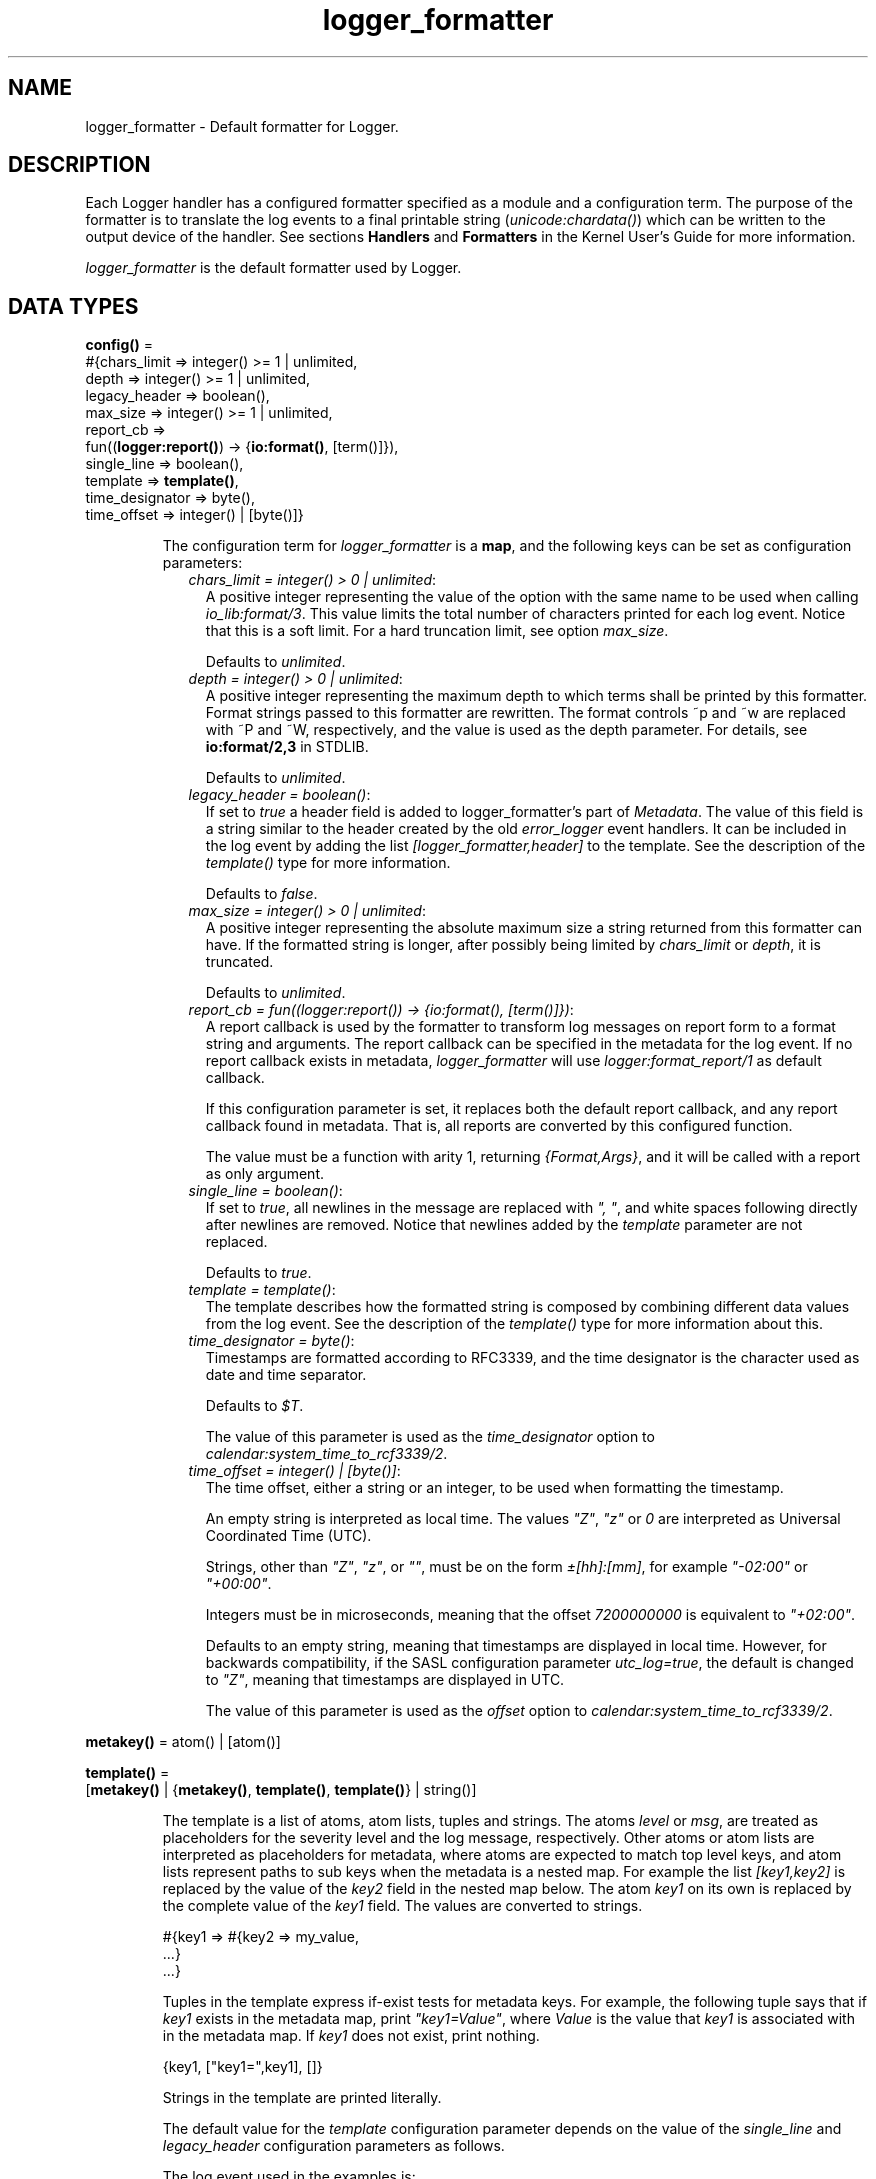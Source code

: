 .TH logger_formatter 3 "kernel 6.0" "Ericsson AB" "Erlang Module Definition"
.SH NAME
logger_formatter \- Default formatter for Logger.
.SH DESCRIPTION
.LP
Each Logger handler has a configured formatter specified as a module and a configuration term\&. The purpose of the formatter is to translate the log events to a final printable string (\fB\fIunicode:chardata()\fR\&\fR\&) which can be written to the output device of the handler\&. See sections \fBHandlers\fR\& and \fBFormatters\fR\& in the Kernel User\&'s Guide for more information\&.
.LP
\fIlogger_formatter\fR\& is the default formatter used by Logger\&.
.SH DATA TYPES
.nf

\fBconfig()\fR\& = 
.br
    #{chars_limit => integer() >= 1 | unlimited,
.br
      depth => integer() >= 1 | unlimited,
.br
      legacy_header => boolean(),
.br
      max_size => integer() >= 1 | unlimited,
.br
      report_cb =>
.br
          fun((\fBlogger:report()\fR\&) -> {\fBio:format()\fR\&, [term()]}),
.br
      single_line => boolean(),
.br
      template => \fBtemplate()\fR\&,
.br
      time_designator => byte(),
.br
      time_offset => integer() | [byte()]}
.br
.fi
.RS
.LP
The configuration term for \fIlogger_formatter\fR\& is a \fBmap\fR\&, and the following keys can be set as configuration parameters:
.RS 2
.TP 2
.B
\fIchars_limit = integer() > 0 | unlimited\fR\&:
A positive integer representing the value of the option with the same name to be used when calling \fB\fIio_lib:format/3\fR\&\fR\&\&. This value limits the total number of characters printed for each log event\&. Notice that this is a soft limit\&. For a hard truncation limit, see option \fImax_size\fR\&\&.
.RS 2
.LP
Defaults to \fIunlimited\fR\&\&.
.RE
.TP 2
.B
\fIdepth = integer() > 0 | unlimited\fR\&:
A positive integer representing the maximum depth to which terms shall be printed by this formatter\&. Format strings passed to this formatter are rewritten\&. The format controls ~p and ~w are replaced with ~P and ~W, respectively, and the value is used as the depth parameter\&. For details, see \fBio:format/2,3\fR\& in STDLIB\&.
.RS 2
.LP
Defaults to \fIunlimited\fR\&\&.
.RE
.TP 2
.B
\fIlegacy_header = boolean()\fR\&:
If set to \fItrue\fR\& a header field is added to logger_formatter\&'s part of \fIMetadata\fR\&\&. The value of this field is a string similar to the header created by the old \fB\fIerror_logger\fR\&\fR\& event handlers\&. It can be included in the log event by adding the list \fI[logger_formatter,header]\fR\& to the template\&. See the description of the \fB\fItemplate()\fR\&\fR\& type for more information\&.
.RS 2
.LP
Defaults to \fIfalse\fR\&\&.
.RE
.TP 2
.B
\fImax_size = integer() > 0 | unlimited\fR\&:
A positive integer representing the absolute maximum size a string returned from this formatter can have\&. If the formatted string is longer, after possibly being limited by \fIchars_limit\fR\& or \fIdepth\fR\&, it is truncated\&.
.RS 2
.LP
Defaults to \fIunlimited\fR\&\&.
.RE
.TP 2
.B
\fIreport_cb = fun((\fR\&\fB\fIlogger:report()\fR\&\fR\&\fI) -> {\fR\&\fB\fIio:format()\fR\&\fR\&\fI, [term()]})\fR\&:
A report callback is used by the formatter to transform log messages on report form to a format string and arguments\&. The report callback can be specified in the metadata for the log event\&. If no report callback exists in metadata, \fIlogger_formatter\fR\& will use \fB\fIlogger:format_report/1\fR\&\fR\& as default callback\&.
.RS 2
.LP
If this configuration parameter is set, it replaces both the default report callback, and any report callback found in metadata\&. That is, all reports are converted by this configured function\&.
.RE
.RS 2
.LP
The value must be a function with arity 1, returning \fI{Format,Args}\fR\&, and it will be called with a report as only argument\&.
.RE
.TP 2
.B
\fIsingle_line = boolean()\fR\&:
If set to \fItrue\fR\&, all newlines in the message are replaced with \fI", "\fR\&, and white spaces following directly after newlines are removed\&. Notice that newlines added by the \fItemplate\fR\& parameter are not replaced\&.
.RS 2
.LP
Defaults to \fItrue\fR\&\&.
.RE
.TP 2
.B
\fItemplate = \fR\&\fB\fItemplate()\fR\&\fR\&:
The template describes how the formatted string is composed by combining different data values from the log event\&. See the description of the \fB\fItemplate()\fR\&\fR\& type for more information about this\&.
.TP 2
.B
\fItime_designator = byte()\fR\&:
Timestamps are formatted according to RFC3339, and the time designator is the character used as date and time separator\&.
.RS 2
.LP
Defaults to \fI$T\fR\&\&.
.RE
.RS 2
.LP
The value of this parameter is used as the \fItime_designator\fR\& option to \fB\fIcalendar:system_time_to_rcf3339/2\fR\&\fR\&\&.
.RE
.TP 2
.B
\fItime_offset = integer() | [byte()]\fR\&:
The time offset, either a string or an integer, to be used when formatting the timestamp\&.
.RS 2
.LP
An empty string is interpreted as local time\&. The values \fI"Z"\fR\&, \fI"z"\fR\& or \fI0\fR\& are interpreted as Universal Coordinated Time (UTC)\&.
.RE
.RS 2
.LP
Strings, other than \fI"Z"\fR\&, \fI"z"\fR\&, or \fI""\fR\&, must be on the form \fI±[hh]:[mm]\fR\&, for example \fI"-02:00"\fR\& or \fI"+00:00"\fR\&\&.
.RE
.RS 2
.LP
Integers must be in microseconds, meaning that the offset \fI7200000000\fR\& is equivalent to \fI"+02:00"\fR\&\&.
.RE
.RS 2
.LP
Defaults to an empty string, meaning that timestamps are displayed in local time\&. However, for backwards compatibility, if the SASL configuration parameter \fB\fIutc_log\fR\&\fR\&\fI=true\fR\&, the default is changed to \fI"Z"\fR\&, meaning that timestamps are displayed in UTC\&.
.RE
.RS 2
.LP
The value of this parameter is used as the \fIoffset\fR\& option to \fB\fIcalendar:system_time_to_rcf3339/2\fR\&\fR\&\&.
.RE
.RE
.RE
.nf

\fBmetakey()\fR\& = atom() | [atom()]
.br
.fi
.RS
.LP

.RE
.nf

\fBtemplate()\fR\& = 
.br
    [\fBmetakey()\fR\& | {\fBmetakey()\fR\&, \fBtemplate()\fR\&, \fBtemplate()\fR\&} | string()]
.br
.fi
.RS
.LP
The template is a list of atoms, atom lists, tuples and strings\&. The atoms \fIlevel\fR\& or \fImsg\fR\&, are treated as placeholders for the severity level and the log message, respectively\&. Other atoms or atom lists are interpreted as placeholders for metadata, where atoms are expected to match top level keys, and atom lists represent paths to sub keys when the metadata is a nested map\&. For example the list \fI[key1,key2]\fR\& is replaced by the value of the \fIkey2\fR\& field in the nested map below\&. The atom \fIkey1\fR\& on its own is replaced by the complete value of the \fIkey1\fR\& field\&. The values are converted to strings\&.
.LP
.nf

#{key1 => #{key2 => my_value,
            ...}
  ...}
.fi
.LP
Tuples in the template express if-exist tests for metadata keys\&. For example, the following tuple says that if \fIkey1\fR\& exists in the metadata map, print \fI"key1=Value"\fR\&, where \fIValue\fR\& is the value that \fIkey1\fR\& is associated with in the metadata map\&. If \fIkey1\fR\& does not exist, print nothing\&.
.LP
.nf

{key1, ["key1=",key1], []}
.fi
.LP
Strings in the template are printed literally\&.
.LP
The default value for the \fItemplate\fR\& configuration parameter depends on the value of the \fIsingle_line\fR\& and \fIlegacy_header\fR\& configuration parameters as follows\&.
.LP
The log event used in the examples is:
.LP
.nf

?LOG_ERROR("name: ~p~nexit_reason: ~p", [my_name, "It crashed"])
.fi
.RS 2
.TP 2
.B
\fIlegacy_header = true, single_line = false\fR\&:
Default template: \fI[[logger_formatter,header],"\\n",msg,"\\n"]\fR\&
.RS 2
.LP
Example log entry:
.RE
.LP
.nf

=ERROR REPORT==== 17-May-2018::18:30:19.453447 ===
name: my_name
exit_reason: "It crashed"
.fi
.RS 2
.LP
Notice that all eight levels can occur in the heading, not only \fIERROR\fR\&, \fIWARNING\fR\& or \fIINFO\fR\& as \fB\fIerror_logger\fR\&\fR\& produces\&. And microseconds are added at the end of the timestamp\&.
.RE
.TP 2
.B
\fIlegacy_header = true, single_line = true\fR\&:
Default template: \fI[[logger_formatter,header],"\\n",msg,"\\n"]\fR\&
.RS 2
.LP
Notice that the template is here the same as for \fIsingle_line=false\fR\&, but the resulting log entry differs in that there is only one line after the heading:
.RE
.LP
.nf

=ERROR REPORT==== 17-May-2018::18:31:06.952665 ===
name: my_name, exit_reason: "It crashed"
.fi
.TP 2
.B
\fIlegacy_header = false, single_line = true\fR\&:
Default template: \fI[time," ",level,": ",msg,"\\n"]\fR\&
.RS 2
.LP
Example log entry:
.RE
.LP
.nf

2018-05-17T18:31:31.152864+02:00 error: name: my_name, exit_reason: "It crashed"
.fi
.TP 2
.B
\fIlegacy_header = false, single_line = false\fR\&:
Default template: \fI[time," ",level,":\\n",msg,"\\n"]\fR\&
.RS 2
.LP
Example log entry:
.RE
.LP
.nf

2018-05-17T18:32:20.105422+02:00 error:
name: my_name
exit_reason: "It crashed"
.fi
.RE
.RE
.SH EXPORTS
.LP
.nf

.B
check_config(Config) -> ok | {error, term()}
.br
.fi
.br
.RS
.LP
Types:

.RS 3
Config = \fBconfig()\fR\&
.br
.RE
.RE
.RS
.LP
The function is called by Logger when the formatter configuration for a handler is set or modified\&. It returns \fIok\fR\& if the configuration is valid, and \fI{error,term()}\fR\& if it is faulty\&.
.LP
The following Logger API functions can trigger this callback:
.RS 2
.TP 2
*
\fB\fIlogger:add_handler/3\fR\&\fR\&
.LP
.TP 2
*
\fB\fIlogger:set_handler_config/2,3\fR\&\fR\&
.LP
.TP 2
*
\fB\fIlogger:updata_handler_config/2\fR\&\fR\&
.LP
.TP 2
*
\fB\fIlogger:update_formatter_config/2\fR\&\fR\&
.LP
.RE

.RE
.LP
.nf

.B
format(LogEvent, Config) -> unicode:chardata()
.br
.fi
.br
.RS
.LP
Types:

.RS 3
LogEvent = \fBlogger:log_event()\fR\&
.br
Config = \fBconfig()\fR\&
.br
.RE
.RE
.RS
.LP
This the formatter callback function to be called from handlers\&. The log event is processed as follows:
.RS 2
.TP 2
*
If the message is on report form, it is converted to \fI{Format,Args}\fR\& by calling the report callback\&. See section \fBLog Message\fR\& in the Kernel User\&'s Guide for more information about report callbacks and valid forms of log messages\&.
.LP
.TP 2
*
The message size is limited according to the values of configuration parameters \fB\fIchars_limit\fR\&\fR\& and \fB\fIdepth\fR\&\fR\&\&.
.LP
.TP 2
*
The full log entry is composed according to the \fB\fItemplate\fR\&\fR\&\&.
.LP
.TP 2
*
If the final string is too long, it is truncated according to the value of configuration parameter \fB\fImax_size\fR\&\fR\&\&.
.LP
.RE

.RE
.SH "SEE ALSO"

.LP
\fB\fIcalendar(3)\fR\&\fR\&, \fB\fIerror_logger(3)\fR\&\fR\&, \fB\fIio(3)\fR\&\fR\&, \fB\fIio_lib(3)\fR\&\fR\&, \fB\fIlogger(3)\fR\&\fR\&, \fB\fImaps(3)\fR\&\fR\&, \fB\fIsasl(6)\fR\&\fR\&, \fB\fIunicode(3)\fR\&\fR\& 